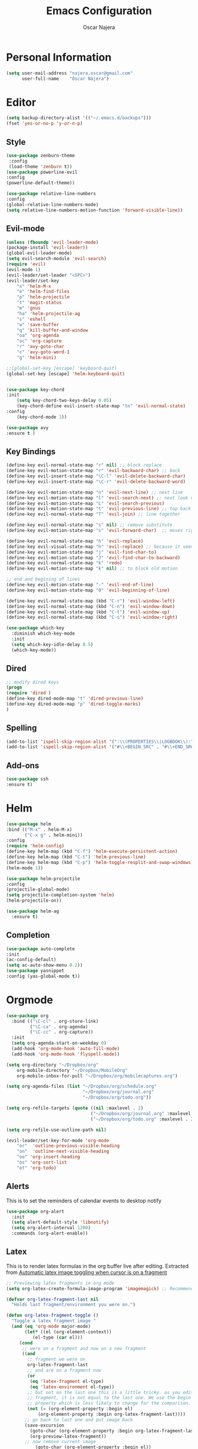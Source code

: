 #+TITLE: Emacs Configuration
#+AUTHOR: Oscar Najera

* Personal Information
#+BEGIN_SRC emacs-lisp
  (setq user-mail-address "najera.oscar@gmail.com"
        user-full-name    "Óscar Nájera")
#+END_SRC

* Editor
#+BEGIN_SRC emacs-lisp
(setq backup-directory-alist '(("~/.emacs.d/backups")))
(fset 'yes-or-no-p 'y-or-n-p)
#+END_SRC
** Style
#+BEGIN_SRC emacs-lisp
  (use-package zenburn-theme
   :config
   (load-theme 'zenburn t))
  (use-package powerline-evil
  :config
  (powerline-default-theme))
#+END_SRC
#+BEGIN_SRC emacs-lisp
(use-package relative-line-numbers
:config
(global-relative-line-numbers-mode)
(setq relative-line-numbers-motion-function 'forward-visible-line))
#+END_SRC

** Evil-mode
#+BEGIN_SRC emacs-lisp
  (unless (fboundp 'evil-leader-mode)
  (package-install 'evil-leader))
  (global-evil-leader-mode)
  (setq evil-search-module 'evil-search)
  (require 'evil)
  (evil-mode 1)
  (evil-leader/set-leader "<SPC>")
  (evil-leader/set-key
      "x" 'helm-M-x
      "e" 'helm-find-files
      "p" 'helm-projectile
      "t" 'magit-status
      "m" 'gnus
      "ha" 'helm-projectile-ag
      "s" 'eshell
      "w" 'save-buffer
      "q" 'kill-buffer-and-window
      "oa" 'org-agenda
      "oc" 'org-capture
      "r" 'avy-goto-char
      "c" 'avy-goto-word-1
      "g" 'helm-mini)

  ;;(global-set-key [escape] 'keyboard-quit)
  (global-set-key [escape] 'helm-keyboard-quit)


  (use-package key-chord
  :init
      (setq key-chord-two-keys-delay 0.05)
      (key-chord-define evil-insert-state-map "tn" 'evil-normal-state)
  :config
      (key-chord-mode 1))

  (use-package avy
  :ensure t )
#+END_SRC

** Key Bindings
#+BEGIN_SRC emacs-lisp
(define-key evil-normal-state-map "r" nil) ;; block replace
(define-key evil-motion-state-map "r" 'evil-backward-char) ;; back
(define-key evil-insert-state-map "\C-l" 'evil-delete-backward-char)
(define-key evil-insert-state-map "\C-r" 'evil-delete-backward-word)

(define-key evil-motion-state-map "n" 'evil-next-line) ;; next line
(define-key evil-motion-state-map "l" 'evil-search-next) ;; next look up
(define-key evil-motion-state-map "L" 'evil-search-previous)
(define-key evil-motion-state-map "t" 'evil-previous-line) ;; top back up
(define-key evil-normal-state-map "T" 'evil-join) ;; line together

(define-key evil-normal-state-map "s" nil) ;; remove substitute
(define-key evil-motion-state-map "s" 'evil-forward-char)  ;; moves right

(define-key evil-normal-state-map "h" 'evil-replace)
(define-key evil-visual-state-map "h" 'evil-replace) ;; because it seems to respect old motion
(define-key evil-motion-state-map "j" 'evil-find-char-to)
(define-key evil-motion-state-map "J" 'evil-find-char-to-backward)
(define-key evil-normal-state-map "k" 'redo)
(define-key evil-motion-state-map "k" nil) ;; to block old motion

;; end and begining of lines
(define-key evil-motion-state-map "-" 'evil-end-of-line)
(define-key evil-motion-state-map "0" 'evil-beginning-of-line)

(define-key evil-normal-state-map (kbd "C-r") 'evil-window-left)
(define-key evil-normal-state-map (kbd "C-n") 'evil-window-down)
(define-key evil-normal-state-map (kbd "C-t") 'evil-window-up)
(define-key evil-normal-state-map (kbd "C-s") 'evil-window-right)
#+END_SRC

#+BEGIN_SRC emacs-lisp
  (use-package which-key
    :diminish which-key-mode
    :init
    (setq which-key-idle-delay 0.5)
    (which-key-mode))
#+END_SRC
** Dired
#+BEGIN_SRC emacs-lisp
;; modify dired keys
(progn
(require 'dired )
(define-key dired-mode-map "t" 'dired-previous-line)
(define-key dired-mode-map "p" 'dired-toggle-marks)
)
#+END_SRC
** Spelling
#+BEGIN_SRC emacs-lisp
  (add-to-list 'ispell-skip-region-alist '(":\\(PROPERTIES\\|LOGBOOK\\):" . ":END:"))
  (add-to-list 'ispell-skip-region-alist '("#\\+BEGIN_SRC" . "#\\+END_SRC"))
#+END_SRC
** Add-ons
#+BEGIN_SRC emacs-lisp
(use-package ssh
:ensure t)
#+END_SRC
* Helm
#+BEGIN_SRC emacs-lisp
  (use-package helm
  :bind (("M-x" . helm-M-x)
         ("C-x g" . helm-mini))
  :config
  (require 'helm-config)
  (define-key helm-map (kbd "C-f") 'helm-execute-persistent-action)
  (define-key helm-map (kbd "C-t") 'helm-previous-line)
  (define-key helm-map (kbd "C-p") 'helm-toggle-resplit-and-swap-windows)
  (helm-mode 1))

  (use-package helm-projectile
  :config
  (projectile-global-mode)
  (setq projectile-completion-system 'helm)
  (helm-projectile-on))
#+END_SRC
#+BEGIN_SRC emacs-lisp
  (use-package helm-ag
    :ensure t)
#+END_SRC

** Completion
#+BEGIN_SRC emacs-lisp
(use-package auto-complete
:init
(ac-config-default)
(setq ac-auto-show-menu 0.2))
(use-package yasnippet
:config (yas-global-mode t))
#+END_SRC
* Orgmode
#+BEGIN_SRC emacs-lisp
  (use-package org
    :bind (("\C-cl" . org-store-link)
           ("\C-ca" . org-agenda)
           ("\C-cc" . org-capture))
    :init
    (setq org-agenda-start-on-weekday 0)
    (add-hook 'org-mode-hook 'auto-fill-mode)
    (add-hook 'org-mode-hook 'flyspell-mode))

  (setq org-directory "~/Dropbox/org"
      org-mobile-directory "~/Dropbox/MobileOrg"
      org-mobile-inbox-for-pull "~/Dropbox/org/mobilecaptures.org")

  (setq org-agenda-files (list "~/Dropbox/org/schedule.org"
                               "~/Dropbox/org/journal.org"
                               "~/Dropbox/org/todo.org"))

  (setq org-refile-targets (quote ((nil :maxlevel . 2)
                                  ("~/Dropbox/org/journal.org" :maxlevel . 3)
                                  ("~/Dropbox/org/todo.org" :maxlevel . 2))))

  (setq org-refile-use-outline-path nil)

  (evil-leader/set-key-for-mode 'org-mode
      "or"  'outline-previous-visible-heading
      "on"  'outline-next-visible-heading
      "oo" 'org-insert-heading
      "os" 'org-sort-list
      "ot" 'org-todo)
#+END_SRC
** Alerts

This is to set the reminders of calendar events to desktop notify
#+BEGIN_SRC emacs-lisp
  (use-package org-alert
    :init
    (setq alert-default-style 'libnotify)
    (setq org-alert-interval 1200)
    :commands (org-alert-enable))
#+END_SRC
** Latex
This is to render latex formulas in the org buffer live after
editing. Extracted from [[http://kitchingroup.cheme.cmu.edu/blog/2015/10/09/Automatic-latex-image-toggling-when-cursor-is-on-a-fragment/][Automatic latex image toggling when cursor is
on a fragment]]

#+BEGIN_SRC emacs-lisp
;; Previewing latex fragments in org mode
(setq org-latex-create-formula-image-program 'imagemagick) ;; Recommended to use imagemagick

(defvar org-latex-fragment-last nil
  "Holds last fragment/environment you were on.")

(defun org-latex-fragment-toggle ()
  "Toggle a latex fragment image "
  (and (eq 'org-mode major-mode)
       (let* ((el (org-element-context))
	      (el-type (car el)))
	 (cond
	  ;; were on a fragment and now on a new fragment
	  ((and
	    ;; fragment we were on
	    org-latex-fragment-last
	    ;; and are on a fragment now
	    (or
	     (eq 'latex-fragment el-type)
	     (eq 'latex-environment el-type))
	    ;; but not on the last one this is a little tricky. as you edit the
	    ;; fragment, it is not equal to the last one. We use the begin
	    ;; property which is less likely to change for the comparison.
	    (not (= (org-element-property :begin el)
		    (org-element-property :begin org-latex-fragment-last))))
	   ;; go back to last one and put image back
	   (save-excursion
	     (goto-char (org-element-property :begin org-latex-fragment-last))
	     (org-preview-latex-fragment))
	   ;; now remove current image
           (goto-char (org-element-property :begin el))
	   (let ((ov (loop for ov in org-latex-fragment-image-overlays
			   if
			   (and
			    (<= (overlay-start ov) (point))
			    (>= (overlay-end ov) (point)))
			   return ov)))
	     (when ov
	       (delete-overlay ov)))
	   ;; and save new fragment
	   (setq org-latex-fragment-last el))

	  ;; were on a fragment and now are not on a fragment
	  ((and
	    ;; not on a fragment now
	    (not (or
		  (eq 'latex-fragment el-type)
		  (eq 'latex-environment el-type)))
	    ;; but we were on one
	    org-latex-fragment-last)
	   ;; put image back on
	   (save-excursion
	     (goto-char (org-element-property :begin org-latex-fragment-last))
	     (org-preview-latex-fragment))
	   ;; unset last fragment
	   (setq org-latex-fragment-last nil))

	  ;; were not on a fragment, and now are
	  ((and
	    ;; we were not one one
	    (not org-latex-fragment-last)
	    ;; but now we are
	    (or
	     (eq 'latex-fragment el-type)
	     (eq 'latex-environment el-type)))
	   (goto-char (org-element-property :begin el))
           ;; remove image
	   (let ((ov (loop for ov in org-latex-fragment-image-overlays
			   if
			   (and
			    (<= (overlay-start ov) (point))
			    (>= (overlay-end ov) (point)))
			   return ov)))
	     (when ov
	       (delete-overlay ov)))
	   (setq org-latex-fragment-last el))))))


(add-hook 'post-command-hook 'org-latex-fragment-toggle)
#+END_SRC

This is to export with bibtex
#+BEGIN_SRC emacs-lisp
  (setq org-latex-pdf-process '("pdflatex -interaction nonstopmode -output-directory %o %f"
                                "bibtex %b"
                                "pdflatex -interaction nonstopmode -output-directory %o %f"
                                "pdflatex -interaction nonstopmode -output-directory %o %f"))
#+END_SRC
** Capture
#+BEGIN_SRC emacs-lisp
  (setq org-todo-keywords '((sequence "TODO(t)" "WAIT(w@/!)" "|" "DONE(d!)" "CANCELED(c@)" "DEFERRED(f@)")))
  (setq org-capture-templates
      '(("t" "Task" entry (file+headline "~/Dropbox/org/notes.org" "Tasks")
          "* TODO %?\n  %U\n  %i\n  %a" :clock-in t :clock-resume t)
        ("j" "Journal Entry" entry (file+datetree "~/Dropbox/org/journal.org")
          "* %(format-time-string \"%H:%M\") %?\n  %i\n  %a" :clock-in t :clock-resume t)
        ("l" "Lab Journal Entry" entry (file+datetree "~/Dropbox/org/PHD_Journal.org")
          "* %(format-time-string \"%H:%M\") %?\n  %i\n  %a" :clock-in t :clock-resume t)
        ("e" "Event" entry (file "~/Dropbox/org/schedule.org")
          "* %?\n  %^T\n  %i\n  %a" :clock-in t :clock-resume t)))
#+END_SRC
** Babel
*** IPython
#+BEGIN_SRC emacs-lisp
(setq org-src-fontify-natively t);; sintax highligting of codeblock in org
(use-package ob-ipython
  :ensure t)
(setq org-confirm-babel-evaluate nil)   ;don't prompt me to confirm everytime I want to evaluate a block
;;; display/update images in the buffer after I evaluate
(add-hook 'org-babel-after-execute-hook 'org-display-inline-images 'append)
#+END_SRC
*** RevealJS
#+BEGIN_SRC emacs-lisp
(use-package ox-reveal
:init
(setq org-reveal-root "file:///home/oscar/dev/reveal.js"))
#+END_SRC
** Bibliography references
#+BEGIN_SRC emacs-lisp
  (use-package helm-bibtex
    :init
    (setq helm-bibtex-bibliography '("~/Documents/library.bib"))
    (setq helm-bibtex-pdf-field "file")
    (setq helm-bibtex-notes-path "~/Dropbox/org/WorkPhys/literature_notes.org"))
#+END_SRC

#+BEGIN_SRC emacs-lisp
  (use-package org-ref
   :init
   (setq org-ref-bibliography-notes 'helm-bibtex-notes-path)
   (setq org-ref-default-bibliography helm-bibtex-bibliography)
   )
#+END_SRC
** Key Bindings
*** normal & insert state shortcuts.
#+BEGIN_SRC emacs-lisp
  (mapc (lambda (state)
          (evil-define-key state org-mode-map
            (kbd "M-r") 'org-metaleft
            (kbd "M-t") 'org-metaup
            (kbd "M-n") 'org-metadown
            (kbd "M-s") 'org-metaright
            (kbd "M-R") 'org-shiftmetaleft
            (kbd "M-T") 'org-shiftmetaup
            (kbd "M-N") 'org-shiftmetadown
            (kbd "M-S") 'org-shiftmetaright
            ))
        '(normal insert))
#+END_SRC
* Text Editing
#+BEGIN_SRC emacs-lisp
(add-hook 'before-save-hook 'delete-trailing-whitespace)
#+END_SRC
** Markdown
#+BEGIN_SRC emacs-lisp
(use-package markdown-mode
:mode "\\.md//'"
:init
(add-hook 'markdown-mode-hook 'auto-fill-mode)
(add-hook 'markdown-mode-hook 'flyspell-mode))
#+END_SRC
** Latex
#+BEGIN_SRC emacs-lisp
(use-package tex-site
:ensure auctex
:init
(setq LaTeX-command "latex -shell-escape"))
#+END_SRC
* Magit
#+BEGIN_SRC emacs-lisp
  (use-package magit
  :init
  (add-hook 'git-commit-mode-hook 'flyspell-mode)
  (add-hook 'git-commit-mode-hook 'evil-insert-state)
  :config
  (define-key magit-mode-map "t" 'magit-section-backward)
  (define-key magit-mode-map "\M-t" 'magit-section-backward-sibling)
  (define-key magit-mode-map "p" 'magit-tag-popup))

  (use-package magit-gh-pulls
  :init
  (add-hook 'magit-mode-hook 'turn-on-magit-gh-pulls))
#+END_SRC
* Coding
** Linting
#+BEGIN_SRC emacs-lisp
  (use-package flycheck
  :config
  (flycheck-add-next-checker 'python-flake8 'python-pylint)
  :init
  (define-key evil-motion-state-map "gL" 'flycheck-previous-error)
  (define-key evil-motion-state-map "gl" 'flycheck-next-error)
  (add-hook 'after-init-hook 'global-flycheck-mode))
#+END_SRC
** Python
 #+BEGIN_SRC emacs-lisp
 (setq python-shell-interpreter "ipython")
 (use-package jedi
 :init
 (add-hook 'python-mode-hook 'flyspell-prog-mode)
 (add-hook 'python-mode-hook 'jedi:setup)
 :config
 (setq jedi:complete-on-dot t))

 (use-package cython-mode
 :ensure t)
 (use-package yaml-mode
 :ensure t)
 #+END_SRC
** Web
#+BEGIN_SRC emacs-lisp
  (use-package scss-mode
   :ensure t)
#+END_SRC
** C++
#+BEGIN_SRC emacs-lisp
  (use-package cmake-mode
    :mode (("CMakeLists\\.txt\\'" . cmake-mode)
           ("\\.cmake\\'" . cmake-mode)))
#+END_SRC

* Email
** BBDB
#+BEGIN_SRC emacs-lisp
(use-package bbdb
:init
(setq bbdb-file "~/Dropbox/bbdb"
	bbdb-offer-save 'auto
	bbdb-notice-auto-save-file t
	bbdb-expand-mail-aliases t
	bbdb-canonicalize-redundant-nets-p t
	bbdb-always-add-addresses t
	bbdb-complete-name-allow-cycling t
)
(add-hook 'gnus-startup-hook 'bbdb-insinuate-gnus)
:config
(bbdb-initialize 'gnus 'message)
(bbdb-insinuate-message))
#+END_SRC
** Composer
#+BEGIN_SRC emacs-lisp
;; linebreak in message editing
(defun my-message-mode-setup ()
(setq fill-column 72)
(turn-on-auto-fill))

(add-hook 'message-mode-hook 'my-message-mode-setup)
(add-hook 'message-mode-hook 'flyspell-mode)
(add-hook 'message-mode-hook 'turn-on-orgstruct)
(add-hook 'message-mode-hook 'turn-on-orgstruct++)
(add-hook 'message-mode-hook 'turn-on-orgtbl)
#+END_SRC
** twitter
#+BEGIN_SRC emacs-lisp
(use-package twittering-mode
:init
(setq twittering-use-master-password t)
(setq twittering-icon-mode t)
(setq twittering-use-icon-storage t))
#+END_SRC
** Send
#+BEGIN_SRC emacs-lisp
  (setq send-mail-function 'smtpmail-send-it
        message-send-mail-function 'message-smtpmail-send-it
        smtpmail-smtp-server "smtp.googlemail.com"
        smtpmail-smtp-service 587)
#+END_SRC

* Test/temp
#+BEGIN_SRC emacs-lisp
  (use-package pdf-tools
    :commands (pdf-tools-install)
    :init (add-hook 'pdf-view-mode-hook 'evil-emacs-state))
#+END_SRC
